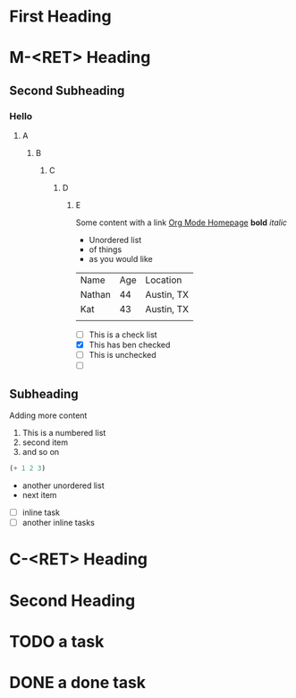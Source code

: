 * First Heading

* M-<RET> Heading

** Second Subheading
*** Hello
**** A
***** B
****** C
******* D
******** E

  Some content with a link [[https://orgmode.org/][Org Mode Homepage]]
  *bold*
  /italic/

  * Unordered list
  * of things
  * as you would like
  
  | Name   | Age | Location   |
  | Nathan |  44 | Austin, TX |
  | Kat    |  43 | Austin, TX |
  |        |     |            |

  + [ ] This is a check list
  + [X] This has ben checked
  + [ ] This is unchecked
  + [ ] 


** Subheading

  Adding more content

  1. This is a numbered list
  2. second item
  3. and so on
     
  #+begin_src emacs-lisp
    (+ 1 2 3)
  #+end_src

  - another unordered list
  - next item


  * [ ] inline task
  * [ ] another inline tasks
    
* C-<RET> Heading

* Second Heading

* TODO a task

* DONE a done task

